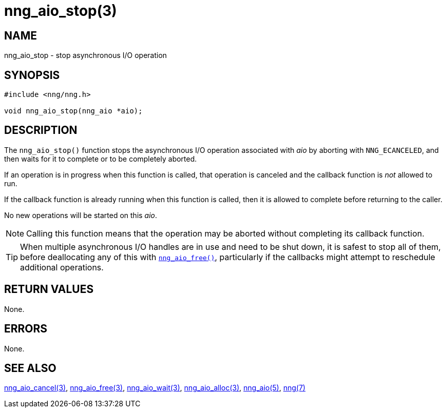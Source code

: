 = nng_aio_stop(3)
//
// Copyright 2018 Staysail Systems, Inc. <info@staysail.tech>
// Copyright 2018 Capitar IT Group BV <info@capitar.com>
//
// This document is supplied under the terms of the MIT License, a
// copy of which should be located in the distribution where this
// file was obtained (LICENSE.txt).  A copy of the license may also be
// found online at https://opensource.org/licenses/MIT.
//

== NAME

nng_aio_stop - stop asynchronous I/O operation

== SYNOPSIS

[source, c]
----
#include <nng/nng.h>

void nng_aio_stop(nng_aio *aio);
----

== DESCRIPTION

The `nng_aio_stop()` function stops the asynchronous I/O operation
associated with _aio_ by aborting with `NNG_ECANCELED`, and then waits
for it to complete or to be completely aborted.

If an operation is in progress when this function is called, that operation
is canceled and the callback function is _not_ allowed to run.

If the callback function is already running when this function is called,
then it is allowed to complete before returning to the caller.

No new operations will be started on this _aio_.

NOTE: Calling this function means that the operation may be aborted without
completing its callback function.

TIP: When multiple asynchronous I/O handles are in use and need to be
shut down, it is safest to stop all of them, before deallocating any of
this with <<nng_aio_free.3#,`nng_aio_free()`>>, particularly if the callbacks
might attempt to reschedule additional operations.

== RETURN VALUES

None.

== ERRORS

None.

== SEE ALSO

<<nng_aio_cancel.3#,nng_aio_cancel(3)>>,
<<nng_aio_free.3#,nng_aio_free(3)>>,
<<nng_aio_wait.3#,nng_aio_wait(3)>>,
<<nng_aio_alloc.3#,nng_aio_alloc(3)>>,
<<nng_aio.5#,nng_aio(5)>>,
<<nng.7#,nng(7)>>
